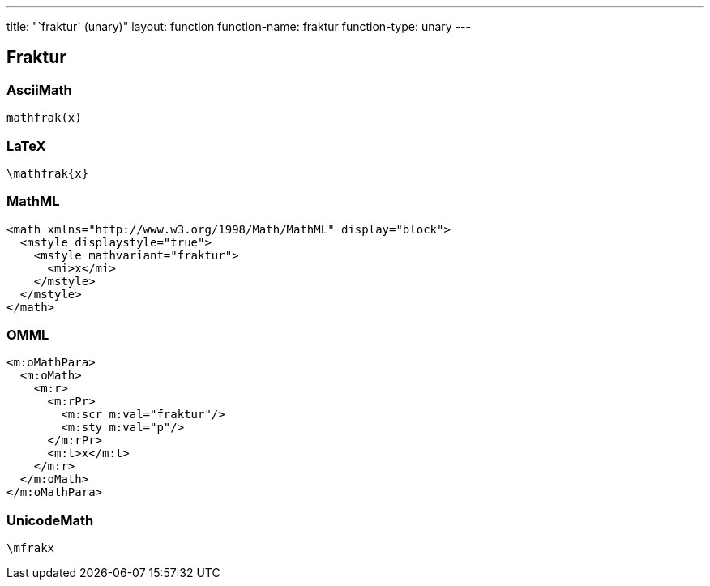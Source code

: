 ---
title: "`fraktur` (unary)"
layout: function
function-name: fraktur
function-type: unary
---

[[fraktur]]
== Fraktur

=== AsciiMath

[source,asciimath]
----
mathfrak(x)
----


=== LaTeX

[source,latex]
----
\mathfrak{x}
----


=== MathML

[source,xml]
----
<math xmlns="http://www.w3.org/1998/Math/MathML" display="block">
  <mstyle displaystyle="true">
    <mstyle mathvariant="fraktur">
      <mi>x</mi>
    </mstyle>
  </mstyle>
</math>
----


=== OMML

[source,xml]
----
<m:oMathPara>
  <m:oMath>
    <m:r>
      <m:rPr>
        <m:scr m:val="fraktur"/>
        <m:sty m:val="p"/>
      </m:rPr>
      <m:t>x</m:t>
    </m:r>
  </m:oMath>
</m:oMathPara>
----


=== UnicodeMath

[source,unicodemath]
----
\mfrakx
----
